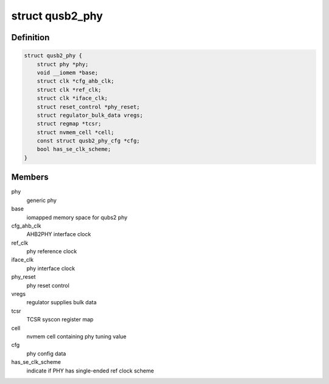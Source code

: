 .. -*- coding: utf-8; mode: rst -*-
.. src-file: drivers/phy/qualcomm/phy-qcom-qusb2.c

.. _`qusb2_phy`:

struct qusb2_phy
================

.. c:type:: struct qusb2_phy

    structure holding qusb2 phy attributes

.. _`qusb2_phy.definition`:

Definition
----------

.. code-block:: c

    struct qusb2_phy {
        struct phy *phy;
        void __iomem *base;
        struct clk *cfg_ahb_clk;
        struct clk *ref_clk;
        struct clk *iface_clk;
        struct reset_control *phy_reset;
        struct regulator_bulk_data vregs;
        struct regmap *tcsr;
        struct nvmem_cell *cell;
        const struct qusb2_phy_cfg *cfg;
        bool has_se_clk_scheme;
    }

.. _`qusb2_phy.members`:

Members
-------

phy
    generic phy

base
    iomapped memory space for qubs2 phy

cfg_ahb_clk
    AHB2PHY interface clock

ref_clk
    phy reference clock

iface_clk
    phy interface clock

phy_reset
    phy reset control

vregs
    regulator supplies bulk data

tcsr
    TCSR syscon register map

cell
    nvmem cell containing phy tuning value

cfg
    phy config data

has_se_clk_scheme
    indicate if PHY has single-ended ref clock scheme

.. This file was automatic generated / don't edit.

